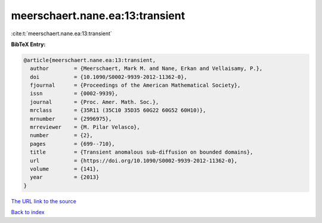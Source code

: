 meerschaert.nane.ea:13:transient
================================

:cite:t:`meerschaert.nane.ea:13:transient`

**BibTeX Entry:**

.. code-block:: bibtex

   @article{meerschaert.nane.ea:13:transient,
     author        = {Meerschaert, Mark M. and Nane, Erkan and Vellaisamy, P.},
     doi           = {10.1090/S0002-9939-2012-11362-0},
     fjournal      = {Proceedings of the American Mathematical Society},
     issn          = {0002-9939},
     journal       = {Proc. Amer. Math. Soc.},
     mrclass       = {35R11 (35C10 35D35 60G22 60G52 60H10)},
     mrnumber      = {2996975},
     mrreviewer    = {M. Pilar Velasco},
     number        = {2},
     pages         = {699--710},
     title         = {Transient anomalous sub-diffusion on bounded domains},
     url           = {https://doi.org/10.1090/S0002-9939-2012-11362-0},
     volume        = {141},
     year          = {2013}
   }
`The URL link to the source <https://doi.org/10.1090/S0002-9939-2012-11362-0>`_


`Back to index <../By-Cite-Keys.html>`_
